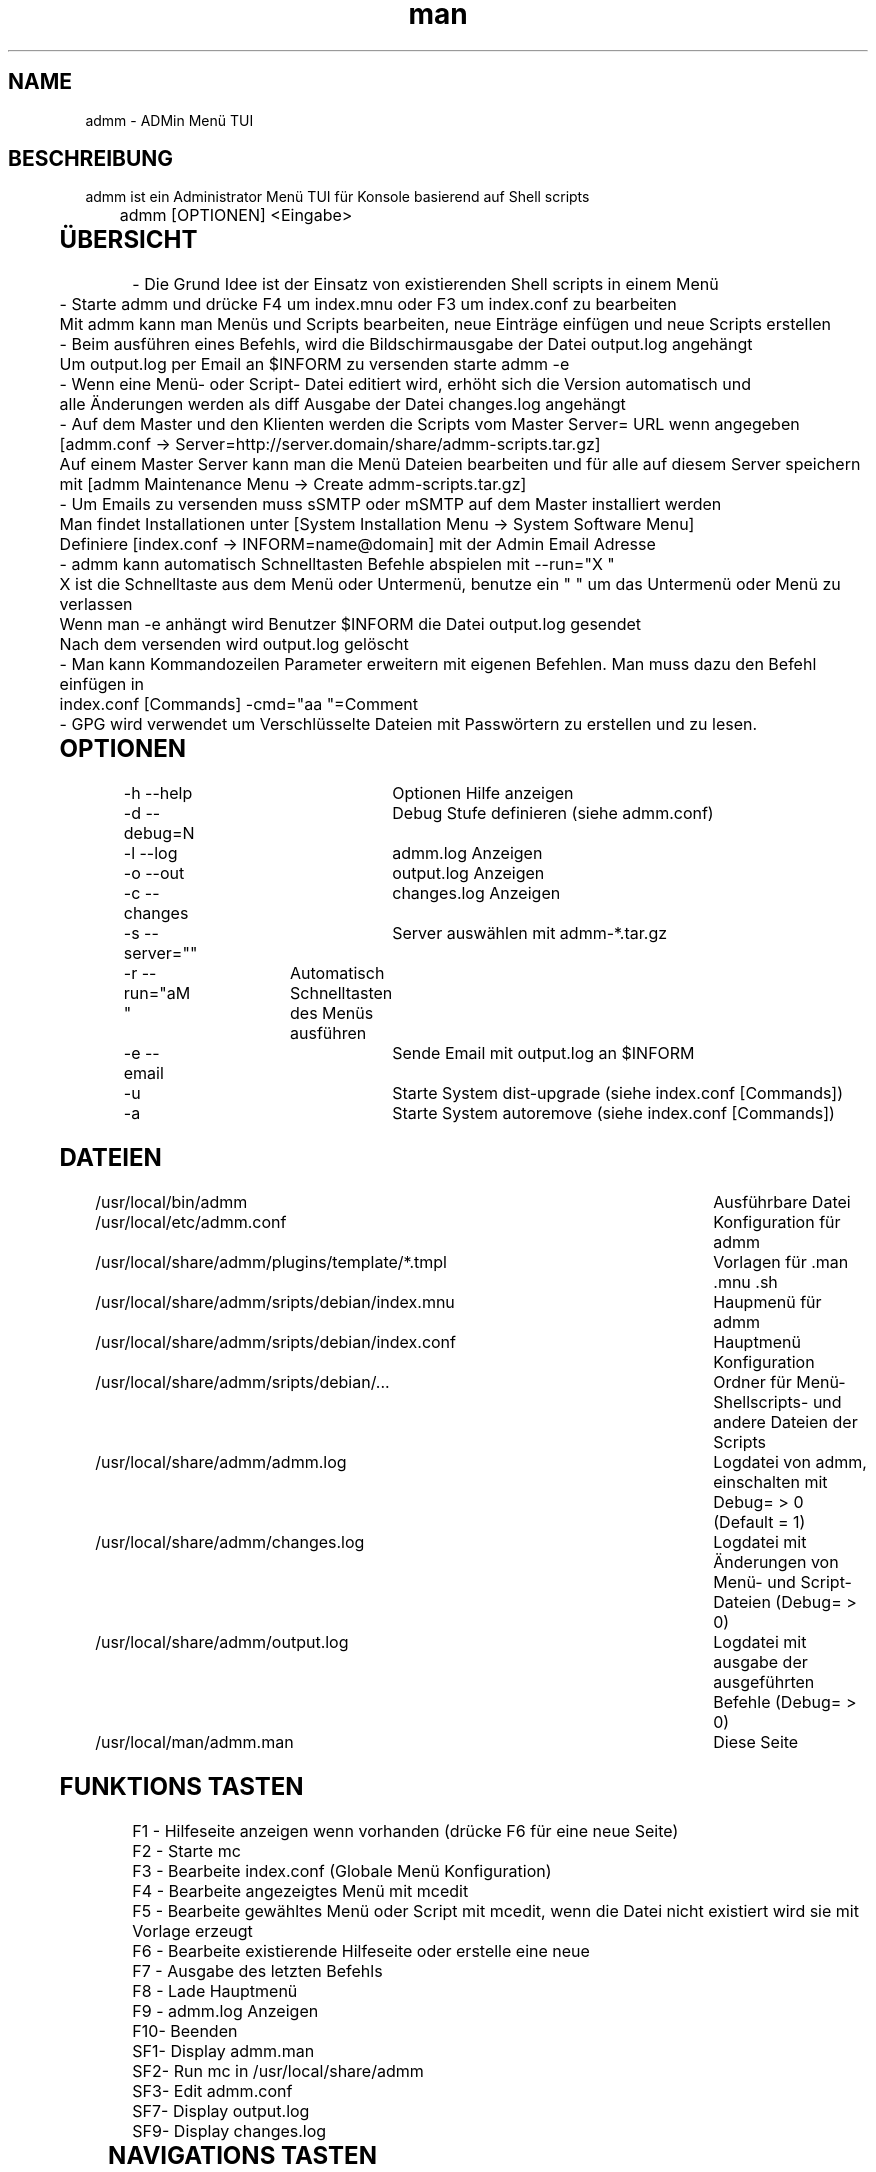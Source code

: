 .\" Manpage for admm.
.\" Contact automatix@unattended.ch to correct errors or typos.
.\"*******************************************************************
.\"
.\" This file was generated with po4a. Translate the source file.
.\"
.\"*******************************************************************
.TH man 8 "03 Mai 2020" 2.0.0.x admm
.SH NAME
admm \- ADMin Menü TUI
.SH BESCHREIBUNG
admm ist ein Administrator Menü TUI für Konsole basierend auf Shell scripts
.br
	
.br
admm [OPTIONEN] <Eingabe>
.br
	
.SH ÜBERSICHT
\- Die Grund Idee ist der Einsatz von existierenden Shell scripts in einem
Menü
.br
	
.br
\- Starte admm und drücke F4 um index.mnu oder F3 um index.conf zu bearbeiten
.br
  Mit admm kann man Menüs und Scripts bearbeiten, neue Einträge einfügen und neue Scripts erstellen
.br
	
.br
\- Beim ausführen eines Befehls, wird die Bildschirmausgabe der Datei
output.log angehängt
.br
  Um output.log per Email an $INFORM zu versenden starte admm \-e
.br
	
.br
\- Wenn eine Menü\- oder Script\- Datei editiert wird, erhöht sich die Version
automatisch und
.br
  alle Änderungen werden als diff Ausgabe der Datei changes.log angehängt
.br
	
.br
\- Auf dem Master und den Klienten werden die Scripts vom Master Server= URL
wenn angegeben
.br
  [admm.conf \-> Server=http://server.domain/share/admm\-scripts.tar.gz]
.br
  Auf einem Master Server kann man die Menü Dateien bearbeiten und für alle auf diesem Server speichern
.br
  mit [admm Maintenance Menu \-> Create admm\-scripts.tar.gz]
.br
	
.br
\- Um Emails zu versenden muss sSMTP oder mSMTP auf dem Master installiert
werden
.br
  Man findet Installationen unter [System Installation Menu \-> System Software Menu]
.br
  Definiere [index.conf \-> INFORM=name@domain] mit der Admin Email Adresse
.br
	
.br
\- admm kann automatisch Schnelltasten Befehle abspielen mit \-\-run="X "
.br
  X ist die Schnelltaste aus dem Menü oder Untermenü, benutze ein " " um das Untermenü oder Menü zu verlassen
.br
  Wenn man \-e anhängt wird Benutzer $INFORM die Datei output.log gesendet
.br
  Nach dem versenden wird output.log gelöscht
.br
	
.br
\- Man kann Kommandozeilen Parameter erweitern mit eigenen Befehlen. Man muss
dazu den Befehl einfügen in
.br
  index.conf [Commands] \-cmd="aa  "=Comment
.br
	
.br
\- GPG wird verwendet um Verschlüsselte Dateien mit Passwörtern zu erstellen
und zu lesen.
.br
	
.SH OPTIONEN
\-h \-\-help			Optionen Hilfe anzeigen
.br
\-d \-\-debug=N		Debug Stufe definieren (siehe admm.conf)
.br
\-l \-\-log			admm.log Anzeigen
.br
\-o \-\-out			output.log Anzeigen
.br
\-c \-\-changes		changes.log Anzeigen
.br
\-s \-\-server=""		Server auswählen mit admm\-*.tar.gz
.br
\-r \-\-run="aM "	Automatisch Schnelltasten des Menüs ausführen
.br
\-e \-\-email		Sende Email mit output.log an $INFORM
.br
\-u				Starte System dist\-upgrade (siehe index.conf [Commands])
.br
\-a				Starte System autoremove (siehe index.conf [Commands])
.br
	
.SH DATEIEN
/usr/local/bin/admm							Ausführbare Datei
.br
/usr/local/etc/admm.conf						Konfiguration für admm
.br
/usr/local/share/admm/plugins/template/*.tmpl	Vorlagen für .man .mnu .sh
.br
/usr/local/share/admm/sripts/debian/index.mnu	Haupmenü für admm
.br
/usr/local/share/admm/sripts/debian/index.conf	Hauptmenü Konfiguration
.br
/usr/local/share/admm/sripts/debian/...			Ordner für Menü\- Shellscripts\- und
andere Dateien der Scripts
.br
/usr/local/share/admm/admm.log				Logdatei von admm, einschalten mit  Debug=
> 0 (Default = 1)
.br
/usr/local/share/admm/changes.log				Logdatei mit Änderungen von Menü\- und
Script\- Dateien (Debug= > 0)
.br
/usr/local/share/admm/output.log				Logdatei mit ausgabe der ausgeführten
Befehle (Debug= > 0)
.br
/usr/local/man/admm.man						Diese Seite
.SH "FUNKTIONS TASTEN"
F1 \- Hilfeseite anzeigen wenn vorhanden (drücke F6 für eine neue Seite)
.br
F2 \- Starte mc
.br
F3 \- Bearbeite index.conf (Globale Menü Konfiguration)
.br
F4 \- Bearbeite angezeigtes Menü mit mcedit
.br
F5 \- Bearbeite gewähltes Menü oder Script mit mcedit, wenn die Datei nicht
existiert wird sie mit Vorlage erzeugt
.br
F6 \- Bearbeite existierende Hilfeseite oder erstelle eine neue
.br
F7 \- Ausgabe des letzten Befehls
.br
F8 \- Lade Hauptmenü
.br
F9 \- admm.log Anzeigen
.br
F10\- Beenden
.br
SF1\- Display admm.man
.br
SF2\- Run mc in /usr/local/share/admm
.br
SF3\- Edit admm.conf
.br
SF7\- Display output.log
.br
SF9\- Display changes.log
.br
	
.SH "NAVIGATIONS TASTEN"
AUF\-/AB\-Tasten	\- Menü position wählen
.br
RECHTS\-Taste	\- Untermenü öffnen (keine Scripts)
.br
LINKS\-Taste	\- Menü oder Untermenü verlassen
.br
LEER\-Taste	\- Menü oder Untermenü verlassen
.br
EINGABE		\- Gewählte Menü Position ausführen
.br
	
.SH "MAUS TASTEN"
LINKS		\- Taste auswählen durch klick, doppel\-klick ausführen des Befehls
.br
RECHTS		\- Taste auswählen durch klick, doppel\-klick bearbeiten der Datei
.br
	
.SH "KONFIGURATION admm.conf"
[Setup]
.br
    Debug=1						Debug mode 0=OFF 1=MIN 2=FILE 3=EVENT 4=FUNC 5=DATA 6=KEY 8=SCAN 9=ALL
.br
    Home=.						Home folder
.br
    Index=scripts/debian/index.mnu		Main menu file to load
.br
    SpaceLine=0					Spaces between menu lines
.br
    Background=2					Background mode 0=OFF 1=BRICKS 2=TEXT
.br
    ConsoleX=80					Console chars per line
.br
    ConsoleY=25					Console Lines per screen
.br
    
.br
[Editor]
.br
    Editor=mcedit					Default editor
.br
    Viewer=mcview					Default viewer
.br
	
.br
[Colors]
.br
    Background=7					Background color
.br
    ButtonBackground=7				Button background color
.br
    Button=6						Button color
.br
    ButtonKey=4					Button key color
.br
	
.SH "KONFIGURATION index.conf"
.br
[Setup]
.br
    Version=					Menu file version (\fIIncremented after editing a file and stored in $VER\fP)
.br
    Password=					One time password will be saved crypted as Encrypted= (\fIdo not use spaces\fP)
.br
    Encrypted=					Crypted password after first run
.br
	
.br
[Global]						Global variables for script and menu files.
.br
    MASTER=localhost
.br
    DOMAIN=my.lan
.br
    INFORM=name@$DOMAIN
.br
	
.br
[Commands]					Format : \-cmd="Hotkeys"=Comment
.br
    \-u="U  "=Upgrade available new packages
.br
    \-a="A  "=Autoremove old packages
.br
    \-c="aC   "=Cleanup log files fo admm
.br
    \-ru="RU   "=Remote Upgrade available new packages on all node in $BACKUP
.br
    \-ra="RA   "=Autoremove old packages on all node in $BACKUP
.br
    \-rdm="RD0    "=Start rdesktop with node 0
.br
	
.br
[Keys]						Menu short keys filter character definition (\fISubsection also
needed !\fP)
.br
    Master=!					Add !MENU to only see the link on this hosts
.br

.br
[Master]						Menu short key hostname sections for filter (\fIonly hostname
not FQDN\fP)
.br
    localhost=1
.br
	
.SH "KONFIGURATION index.mnu"
Available command are :
.br
	
.br
  \fBHEADER\fP "Menu title"
.br
  \fBMENU\fP "Hotkey" "Command title" "/menu/or/script"
"/directory/for/menu/or/script" "Parameters"
.br
  \fBMENU_\fP
.br
	
.br
Predefined variables are :
.br
	
.br
  \fB$PWD\fP = admmm home directory (default: /usr/local/share/admm)
.br
  \fB$SWD\fP = Submenu or Script work directory
.br
  \fB$VER\fP = Menu version (automatically incremented on edit a file)
.br
  \fB$NOD\fP = Hostname of executing computer
.br
	
.br
Example index.mnu :
.br
  HEADER "Main Menu [$VER]"
.br
  MENU "m" "Maintenance Menu" "$PWD/install/maintain.mnu" "$PWD"
.br
  MENU "i" "Installation Menu" "$PWD/install/install.mnu" "$PWD/install"
.br
  MENU_
.br
  MENU "d" "Mount / Unmount Device" "$PWD/usb/mount.mnu" "$PWD/usb"
.br
  MENU "b" "admm Self Backup" "$PWD/config/backup.sh" "$PWD/config"
.br
	
.SH "KONFIGURATION mnu.tmpl"
HEADER "{HEADER}"
.br
MENU "1" " 1. {TITLE} Install" "{PATH}/install.sh" "{PATH}"
.br
	
.SH "KONFIGURATION sh.tmpl"
#!/bin/bash
.br
. $INC
.br
PWD=$(pwd)
.br
DST=~
.br
if [ ! "$1" == "" ]; then
.br
    PWD=$1
.br
fi
.br
HEADER "{TITLE}"
.br
    
.SH "KONFIGURATION email.tmpl"
To: (TO)
.br
Subject: (SUB)
.br
MIME\-Version: 1.0
.br
Content\-Type: multipart/mixed; boundary="\-"
.br
	
.br
\-\-\-
.br
Content\-Type: text/plain; charset=US\-ASCII
.br
	
.br
(BODY)
.br
	
.br
\-\-\-
.br
Content\-Type: application/octet\-stream; charset=US\-ASCII; name="(NAME)"
.br
Content\-Transfer\-Encoding: BASE64
.br
Content\-Disposition: attachment; filename="(NAME)"
.br
	
.br
(ATTACH)
.br
\-\-\-\-\-
.br
	
.SH "KONFIGURATION man.tmpl"
.\" Manpage for {NAME}
\&.
.br
\&.TH man 1 {TITLE}
.br
\&.SH NAME
.br
    {NAME}
.br
\&.SH DESCRIPTION
.br
    {DESCRIPTION}
.br
\&.SH SYNOPSIS
.br
    {SYNOPSIS}
.br
\&.SH FILES
.br
    {FILES}
.br
\&.SH EXAMPLE
.br
    {EXAMPLE}
.br
\&.SH SEE ALSO
.br
    admm(8)
.br
\&.SH BUGS
.br
    {BUGS}
.br
\&.SH AUTHOR
.br
    admm (automatix@unattended.ch)
.br
	
.SH "KONFIGURATION functions.inc"
#!/bin/bash
.br
TRN="\-\-\-\-\-\-\-\-\-\-\-\-\-\-\-\-\-\-\-\-\-\-\-\-\-\-\-\-\-\-\-\-\-\-\-\-\-\-\-\-\-\-\-\-\-\-\-\-\-\-\-\-\-\-\-\-\-\-\-\-\-\-\-\-\-\-\-\-\-\-\-\-\-\-\-\-\-\-\-"
.br
pushd() {
.br
  command pushd "$@" > /dev/null
.br
}
.br

#\-\-\-\-\-\-\-\-\-\-\-\-\-\-\-\-\-\-\-\-\-\-\-\-\-\-\-\-\-\-\-\-\-\-\-\-\-\-\-\-\-\-\-\-\-\-\-\-\-\-\-\-\-\-\-\-\-\-\-\-\-\-\-\-\-\-\-\-\-\-\-\-\-\-\-\-\-\-\-\-\-\-\-\-\-\-\-\-\-\-
.br
popd() {
.br
  command popd "$@" > /dev/null
.br
}
.br

#\-\-\-\-\-\-\-\-\-\-\-\-\-\-\-\-\-\-\-\-\-\-\-\-\-\-\-\-\-\-\-\-\-\-\-\-\-\-\-\-\-\-\-\-\-\-\-\-\-\-\-\-\-\-\-\-\-\-\-\-\-\-\-\-\-\-\-\-\-\-\-\-\-\-\-\-\-\-\-\-\-\-\-\-\-\-\-\-\-\-
.br
HEADER() {
.br
  printf "%s\n%s\n%s\n" "$TRN" "\-\-\- $1" "$TRN"
.br
}
.br
#\-\-\-\-\-\-\-\-\-\-\-\-\-\-\-\-\-\-\-\-\-\-\-\-\-\-\-\-\-\-\-\-\-\-\-\-\-\-\-\-\-\-\-\-\-\-\-\-\-\-\-\-\-\-\-\-\-\-\-\-\-\-\-\-\-\-\-\-\-\-\-\-\-\-\-\-\-\-\-\-\-\-\-\-\-\-\-\-\-\-
.br
finish() {
.br
  HEADER "Finished"
.br
}
.br

#\-\-\-\-\-\-\-\-\-\-\-\-\-\-\-\-\-\-\-\-\-\-\-\-\-\-\-\-\-\-\-\-\-\-\-\-\-\-\-\-\-\-\-\-\-\-\-\-\-\-\-\-\-\-\-\-\-\-\-\-\-\-\-\-\-\-\-\-\-\-\-\-\-\-\-\-\-\-\-\-\-\-\-\-\-\-\-\-\-\-
.br
folder_exists_old() {
.br
  if [ \-d "$1" ]; then
.br
  DT=$(date +%Y%m%d_%H%M)
.br
  echo "Move folder [$1] to [$1_$DT]"
.br
  mv $1 $1_$DT
.br
  fi
.br
}
.br

#\-\-\-\-\-\-\-\-\-\-\-\-\-\-\-\-\-\-\-\-\-\-\-\-\-\-\-\-\-\-\-\-\-\-\-\-\-\-\-\-\-\-\-\-\-\-\-\-\-\-\-\-\-\-\-\-\-\-\-\-\-\-\-\-\-\-\-\-\-\-\-\-\-\-\-\-\-\-\-\-\-\-\-\-\-\-\-\-\-\-
.br
press_any_key() {
.br
    printf "\nPress any key to continue\n"
.br
    while [ true ] ; do
.br
      read \-t 3 \-n 1
.br
      if [ $? = 0 ] ; then
.br
        #clear
.br
        exit 0
.br
      fi
.br
    done
.br
}
.br

#\-\-\-\-\-\-\-\-\-\-\-\-\-\-\-\-\-\-\-\-\-\-\-\-\-\-\-\-\-\-\-\-\-\-\-\-\-\-\-\-\-\-\-\-\-\-\-\-\-\-\-\-\-\-\-\-\-\-\-\-\-\-\-\-\-\-\-\-\-\-\-\-\-\-\-\-\-\-\-\-\-\-\-\-\-\-\-\-\-\-
.br
wait_any_key() {
.br
    while [ true ] ; do
.br
      read \-t 3 \-n 1
.br
      if [ $? = 0 ] ; then
.br
        exit 0
.br
      fi
.br
    done
.br
}
.br

#\-\-\-\-\-\-\-\-\-\-\-\-\-\-\-\-\-\-\-\-\-\-\-\-\-\-\-\-\-\-\-\-\-\-\-\-\-\-\-\-\-\-\-\-\-\-\-\-\-\-\-\-\-\-\-\-\-\-\-\-\-\-\-\-\-\-\-\-\-\-\-\-\-\-\-\-\-\-\-\-\-\-\-\-\-\-\-\-\-\-
.br
intro() {
.br
  HEADER "ADMin Menu (c) unattended.ch"
.br
}
.br

#\-\-\-\-\-\-\-\-\-\-\-\-\-\-\-\-\-\-\-\-\-\-\-\-\-\-\-\-\-\-\-\-\-\-\-\-\-\-\-\-\-\-\-\-\-\-\-\-\-\-\-\-\-\-\-\-\-\-\-\-\-\-\-\-\-\-\-\-\-\-\-\-\-\-\-\-\-\-\-\-\-\-\-\-\-\-\-\-\-\-
.br
onlymsg() {
.br
  if [ $? \-gt 0 ]; then
.br
  echo "ERROR : $1"
.br
  else
.br
  echo "DONE"
.br
  fi
.br
}
.br

#\-\-\-\-\-\-\-\-\-\-\-\-\-\-\-\-\-\-\-\-\-\-\-\-\-\-\-\-\-\-\-\-\-\-\-\-\-\-\-\-\-\-\-\-\-\-\-\-\-\-\-\-\-\-\-\-\-\-\-\-\-\-\-\-\-\-\-\-\-\-\-\-\-\-\-\-\-\-\-\-\-\-\-\-\-\-\-\-\-\-
.br
errmsg() {
.br
  if [ $? \-gt 0 ]; then
.br
  echo "ERROR : $1"
.br
  exit $?
.br
  fi
.br
}
.br

#\-\-\-\-\-\-\-\-\-\-\-\-\-\-\-\-\-\-\-\-\-\-\-\-\-\-\-\-\-\-\-\-\-\-\-\-\-\-\-\-\-\-\-\-\-\-\-\-\-\-\-\-\-\-\-\-\-\-\-\-\-\-\-\-\-\-\-\-\-\-\-\-\-\-\-\-\-\-\-\-\-\-\-\-\-\-\-\-\-\-
.br
retval() {
.br
  if [ $? \-gt 0 ]; then
.br
  echo "ERROR : $1"
.br
  exit $?
.br
  else
.br
  echo "DONE"
.br
  fi
.br
}
.br
	
.SH BEISPIEL
Siehe /usr/local/share/admm/scripts für index.mnu und index.conf Beispiele.
.br
	
.SH "SIEHE AUCH"
admm(8)
.SH FEHLER
Keine bekannten Fehler.
.SH AUTOR
Automatix (automatix@unattended.ch)
